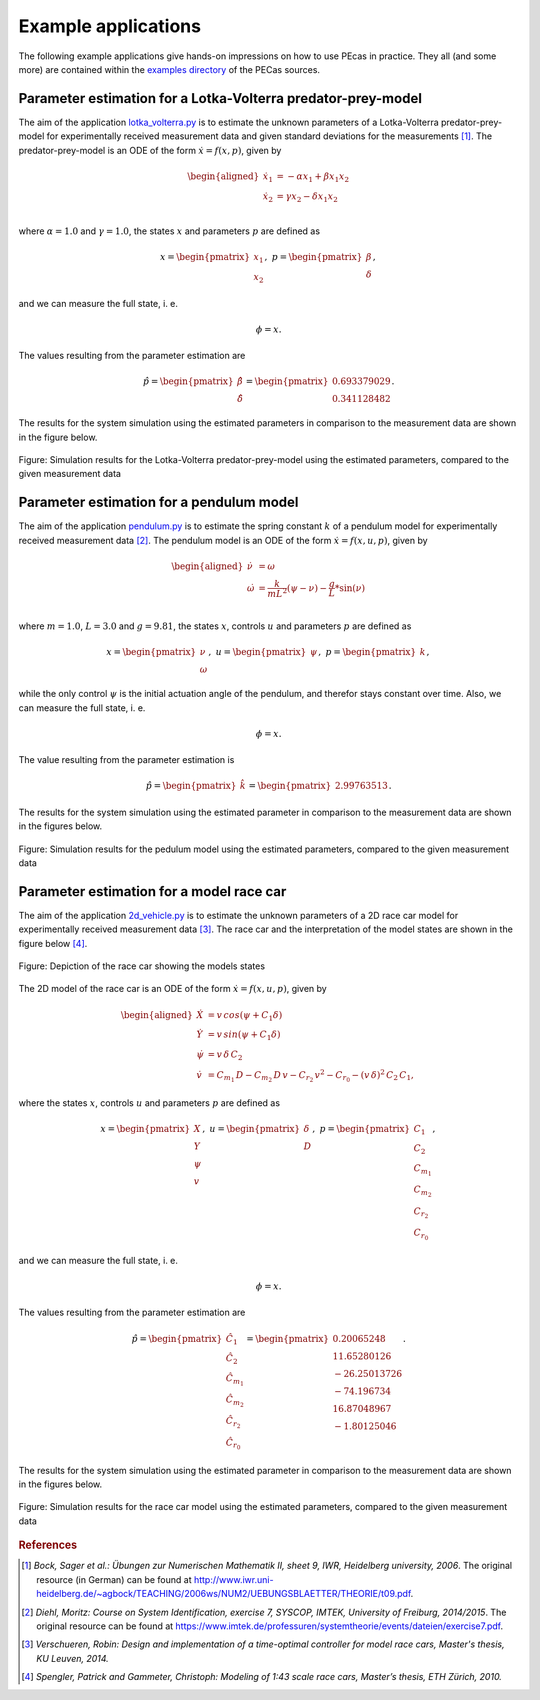.. Copyright 2014-2015 Adrian Bürger
..
.. This file is part of PECas.
..
.. PECas is free software: you can redistribute it and/or modify
.. it under the terms of the GNU Lesser General Public License as published by
.. the Free Software Foundation, either version 3 of the License, or
.. (at your option) any later version.
..
.. PECas is distributed in the hope that it will be useful,
.. but WITHOUT ANY WARRANTY; without even the implied warranty of
.. MERCHANTABILITY or FITNESS FOR A PARTICULAR PURPOSE. See the
.. GNU Lesser General Public License for more details.
..
.. You should have received a copy of the GNU Lesser General Public License
.. along with PECas. If not, see <http://www.gnu.org/licenses/>.

.. _examples:

Example applications
====================

The following example applications give hands-on impressions on how to use PEcas in practice. They all (and some more) are contained within the `examples directory <https://github.com/adbuerger/PECas/tree/master/examples>`_ of the PECas sources.

Parameter estimation for a Lotka-Volterra predator-prey-model
-------------------------------------------------------------

The aim of the application `lotka_volterra.py <https://github.com/adbuerger/PECas/blob/master/examples/lotka_volterra.py>`_ is to estimate the unknown parameters of a Lotka-Volterra predator-prey-model for experimentally received measurement data and given standard deviations for the measurements [#f1]_. The predator-prey-model is an ODE of the form :math:`\dot{x} = f(x,p)`, given by

.. math::

    \begin{aligned}
        \dot{x}_1 &= - \alpha x_1 + \beta x_1 x_2 \\
        \dot{x}_2 &= \gamma x_2 - \delta x_1 x_2 \\
    \end{aligned}

where :math:`\alpha = 1.0` and :math:`\gamma = 1.0`, the states :math:`x` and parameters :math:`p` are defined as 

.. math::

    x = \begin{pmatrix} {x_1} \\ {x_2} \end{pmatrix}, ~ p = \begin{pmatrix} {\beta} \\ {\delta} \end{pmatrix},

and we can measure the full state, i. e.  

.. math::

    \phi = x.

The values resulting from the parameter estimation are 

.. math::

    \hat{p} = \begin{pmatrix} {\hat{\beta}} \\ {\hat{\delta}} \end{pmatrix} = \begin{pmatrix} {0.693379029} \\ {0.341128482} \end{pmatrix}.

The results for the system simulation using the estimated parameters in comparison to the measurement data are shown in the figure below.

.. figure:: lv_results.png
    :scale: 80%
    :align: center

    Figure: Simulation results for the Lotka-Volterra predator-prey-model using the estimated parameters, compared to the given measurement data


Parameter estimation for a pendulum model
-----------------------------------------

The aim of the application `pendulum.py <https://github.com/adbuerger/PECas/blob/master/examples/pendulum.py>`_ is to estimate the spring constant :math:`k` of a pendulum model for experimentally received measurement data [#f2]_. The pendulum model is an ODE of the form :math:`\dot{x} = f(x,u,p)`, given by

.. math::

    \begin{aligned}
        \dot{\nu} &= \omega \\
        \dot{\omega} &= \frac{k}{m L^2} (\psi - \nu) - \frac{g}{L} * \sin(\nu)  \\
    \end{aligned}

where :math:`m = 1.0`, :math:`L = 3.0` and :math:`g = 9.81`, the states :math:`x`, controls :math:`u` and parameters :math:`p` are defined as

.. math::

    x = \begin{pmatrix} {\nu} \\ {\omega} \end{pmatrix}, ~ u = \begin{pmatrix} {\psi} \end{pmatrix}, ~ p = \begin{pmatrix} {k} \end{pmatrix},

while the only control :math:`\psi` is the initial actuation angle of the pendulum, and therefor stays constant over time. Also, we can measure the full state, i. e. 

.. math::

    \phi = x.

The value resulting from the parameter estimation is

.. math::

    \hat{p} = \begin{pmatrix} {\hat{k}}\end{pmatrix} = \begin{pmatrix} {2.99763513} \end{pmatrix}.

The results for the system simulation using the estimated parameter in comparison to the measurement data are shown in the figures below.

..  figure:: pendulum_results.png
    :scale: 50%
    :align: center

    Figure: Simulation results for the pedulum model using the estimated parameters, compared to the given measurement data


Parameter estimation for a model race car
-----------------------------------------

The aim of the application `2d_vehicle.py <https://github.com/adbuerger/PECas/blob/master/examples/2d_vehicle.py>`_ is to estimate the unknown parameters of a 2D race car model for experimentally received measurement data [#f3]_. The race car and the interpretation of the model states are shown in the figure below [#f4]_.

.. figure:: rc.png
    :scale: 60%
    :align: center

    Figure: Depiction of the race car showing the models states

The 2D model of the race car is an ODE of the form :math:`\dot{x} = f(x,u,p)`, given by

.. math::

    \begin{aligned}
        \dot{X} &= v \, cos(\psi + C_{1} \delta)\\
        \dot{Y} &= v \, sin(\psi + C_{1} \delta) \\
        \dot{\psi} &= v \, \delta \, C_{2} \\
        \dot{v} &= C_{m_{1}} \, D - C_{m_{2}} \, D \, v - C_{r_{2}} \, v^{2} - C_{r_{0}} - (v \, \delta)^{2} \, C_{2} \, C_{1},
    \end{aligned}


where the states :math:`x`, controls :math:`u` and parameters :math:`p` are defined as 

.. math::

    x = \begin{pmatrix} {X} \\ {Y} \\ {\psi} \\ {v} \end{pmatrix}, ~ u = \begin{pmatrix} {\delta} \\ D \end{pmatrix}, ~ p = \begin{pmatrix} {C_{1}} \\ {C_{2}} \\ {C_{m_{1}}}  \\ {C_{m_{2}}} \\ {C_{r_{2}}} \\ {C_{r_{0}}} \end{pmatrix},

and we can measure the full state, i. e.  

.. math::

    \phi = x.


The values resulting from the parameter estimation are

.. math::

    \hat{p} = \begin{pmatrix} {\hat{C_{1}}} \\ {\hat{C_{2}}} \\ {\hat{C_{m_{1}}}}  \\ {\hat{C_{m_{2}}}} \\ {\hat{C_{r_{2}}}} \\ {\hat{C_{r_{0}}}} \end{pmatrix} = \begin{pmatrix} {  0.20065248} \\ { 11.65280126} \\ {-26.25013726} \\ {-74.196734} \\ {16.87048967} \\ {-1.80125046} \end{pmatrix}.

The results for the system simulation using the estimated parameter in comparison to the measurement data are shown in the figures below.

..  figure:: rc_results.png
    :scale: 70%
    :align: center

    Figure: Simulation results for the race car model using the estimated parameters, compared to the given measurement data

.. rubric:: References

.. [#f1] *Bock, Sager et al.: Übungen zur Numerischen Mathematik II, sheet 9, IWR, Heidelberg university, 2006*. The original resource (in German) can be found at http://www.iwr.uni-heidelberg.de/~agbock/TEACHING/2006ws/NUM2/UEBUNGSBLAETTER/THEORIE/t09.pdf.

.. [#f2] *Diehl, Moritz: Course on System Identification, exercise 7, SYSCOP, IMTEK, University of Freiburg, 2014/2015*. The original resource can be found at https://www.imtek.de/professuren/systemtheorie/events/dateien/exercise7.pdf.

.. [#f3] *Verschueren, Robin: Design and implementation of a time-optimal controller for model race cars, Master's thesis, KU Leuven, 2014.*

.. [#f4] *Spengler, Patrick and Gammeter, Christoph: Modeling of 1:43 scale race cars, Master’s thesis, ETH Zürich, 2010.*
